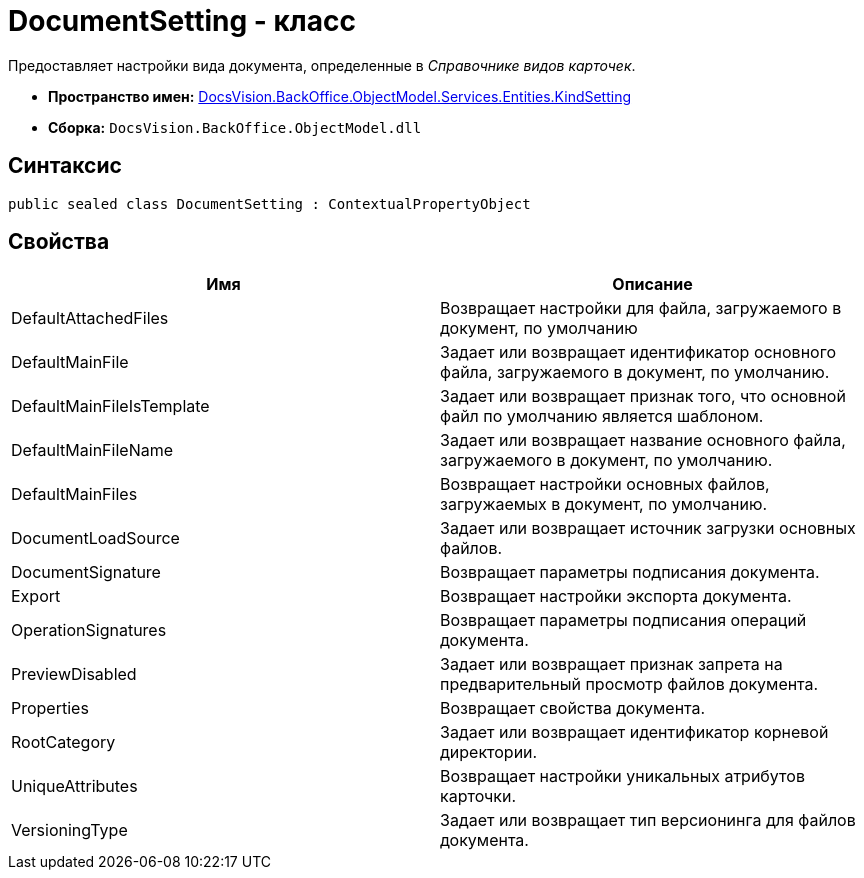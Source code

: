 = DocumentSetting - класс

Предоставляет настройки вида документа, определенные в _Справочнике видов карточек_.

* *Пространство имен:* xref:api/DocsVision/BackOffice/ObjectModel/Services/Entities/KindSetting/KindSetting_NS.adoc[DocsVision.BackOffice.ObjectModel.Services.Entities.KindSetting]
* *Сборка:* `DocsVision.BackOffice.ObjectModel.dll`

== Синтаксис

[source,csharp]
----
public sealed class DocumentSetting : ContextualPropertyObject
----

== Свойства

[cols=",",options="header"]
|===
|Имя |Описание
|DefaultAttachedFiles |Возвращает настройки для файла, загружаемого в документ, по умолчанию
|DefaultMainFile |Задает или возвращает идентификатор основного файла, загружаемого в документ, по умолчанию.
|DefaultMainFileIsTemplate |Задает или возвращает признак того, что основной файл по умолчанию является шаблоном.
|DefaultMainFileName |Задает или возвращает название основного файла, загружаемого в документ, по умолчанию.
|DefaultMainFiles |Возвращает настройки основных файлов, загружаемых в документ, по умолчанию.
|DocumentLoadSource |Задает или возвращает источник загрузки основных файлов.
|DocumentSignature |Возвращает параметры подписания документа.
|Export |Возвращает настройки экспорта документа.
|OperationSignatures |Возвращает параметры подписания операций документа.
|PreviewDisabled |Задает или возвращает признак запрета на предварительный просмотр файлов документа.
|Properties |Возвращает свойства документа.
|RootCategory |Задает или возвращает идентификатор корневой директории.
|UniqueAttributes |Возвращает настройки уникальных атрибутов карточки.
|VersioningType |Задает или возвращает тип версионинга для файлов документа.
|===
